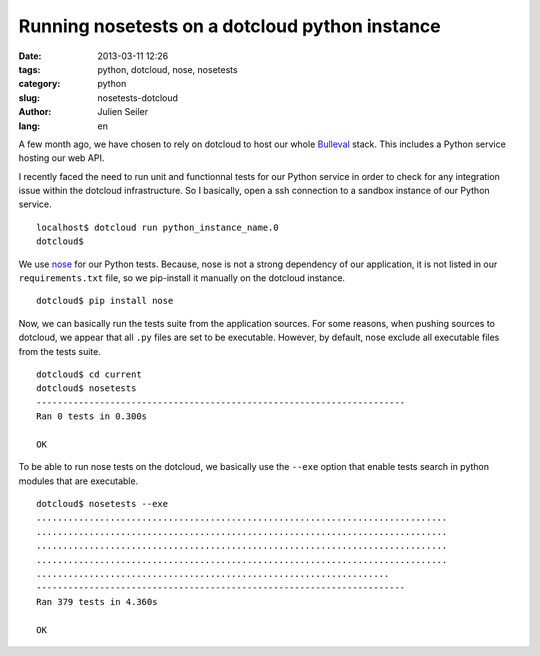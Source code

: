 Running nosetests on a dotcloud python instance
###############################################

:date: 2013-03-11 12:26
:tags: python, dotcloud, nose, nosetests
:category: python
:slug: nosetests-dotcloud
:author: Julien Seiler
:lang: en

A few month ago, we have chosen to rely on dotcloud to host our whole Bulleval_ stack. This includes a Python service hosting our web API.

I recently faced the need to run unit and functionnal tests for our Python service in order to check for any integration issue within the dotcloud infrastructure. So I basically, open a ssh connection to a sandbox instance of our Python service. ::


    localhost$ dotcloud run python_instance_name.0
    dotcloud$

We use nose_ for our Python tests. Because, nose is not a strong dependency of our application, it is not listed in our ``requirements.txt`` file, so we pip-install it manually on the dotcloud instance. ::

    dotcloud$ pip install nose

Now, we can basically run the tests suite from the application sources. For some reasons, when pushing sources to dotcloud, we appear that all ``.py`` files are set to be executable. However, by default, nose exclude all executable files from the tests suite. ::

    dotcloud$ cd current
    dotcloud$ nosetests
    ----------------------------------------------------------------------
    Ran 0 tests in 0.300s

    OK

To be able to run nose tests on the dotcloud, we basically use the ``--exe`` option that enable tests search in python modules that are executable. ::

    dotcloud$ nosetests --exe
    ..............................................................................
    ..............................................................................
    ..............................................................................
    ..............................................................................
    ...................................................................
    ----------------------------------------------------------------------
    Ran 379 tests in 4.360s

    OK

.. _nose: https://nose.readthedocs.org
.. _Bulleval: http://www.bulleval.fr
